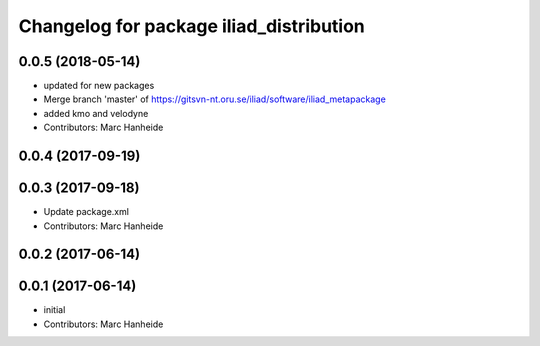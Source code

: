 ^^^^^^^^^^^^^^^^^^^^^^^^^^^^^^^^^^^^^^^^
Changelog for package iliad_distribution
^^^^^^^^^^^^^^^^^^^^^^^^^^^^^^^^^^^^^^^^

0.0.5 (2018-05-14)
------------------
* updated for new packages
* Merge branch 'master' of https://gitsvn-nt.oru.se/iliad/software/iliad_metapackage
* added kmo and velodyne
* Contributors: Marc Hanheide

0.0.4 (2017-09-19)
------------------

0.0.3 (2017-09-18)
------------------
* Update package.xml
* Contributors: Marc Hanheide

0.0.2 (2017-06-14)
------------------

0.0.1 (2017-06-14)
------------------
* initial
* Contributors: Marc Hanheide
